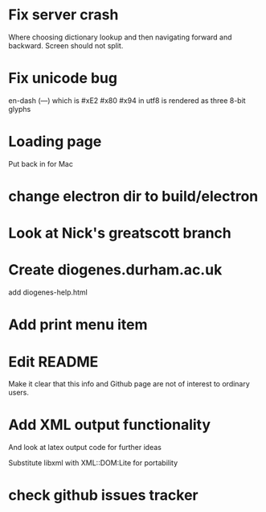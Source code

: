 * Fix server crash

Where choosing dictionary lookup and then navigating forward and backward.  Screen should not split.

* Fix unicode bug

en-dash (—) which is #xE2 #x80 #x94 in utf8 is rendered as three 8-bit glyphs

* Loading page
Put back in for Mac

* change electron dir to build/electron

* Look at Nick's greatscott branch

* Create diogenes.durham.ac.uk
add diogenes-help.html

* Add print menu item
* Edit README
Make it clear that this info and Github page are not of interest to ordinary users.

* Add XML output functionality
And look at latex output code for further ideas

Substitute libxml with XML::DOM:Lite for portability

* check github issues tracker


